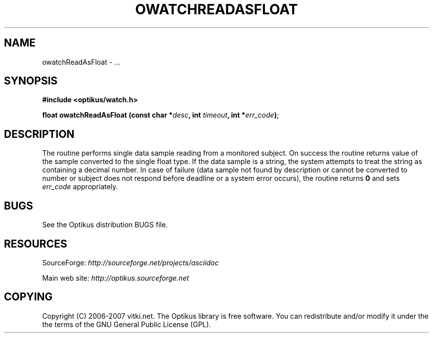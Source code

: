 .\" ** You probably do not want to edit this file directly **
.\" It was generated using the DocBook XSL Stylesheets (version 1.69.1).
.\" Instead of manually editing it, you probably should edit the DocBook XML
.\" source for it and then use the DocBook XSL Stylesheets to regenerate it.
.TH "OWATCHREADASFLOAT" "3" "12/17/2006" "" ""
.\" disable hyphenation
.nh
.\" disable justification (adjust text to left margin only)
.ad l
.SH "NAME"
owatchReadAsFloat \- ...
.SH "SYNOPSIS"
\fB#include <optikus/watch.h>\fR
.sp
\fBfloat owatchReadAsFloat (const char *\fR\fB\fIdesc\fR\fR\fB, int \fR\fB\fItimeout\fR\fR\fB, int *\fR\fB\fIerr_code\fR\fR\fB)\fR;
.sp
.SH "DESCRIPTION"
The routine performs single data sample reading from a monitored subject. On success the routine returns value of the sample converted to the single float type. If the data sample is a string, the system attempts to treat the string as containing a decimal number. In case of failure (data sample not found by description or cannot be converted to number or subject does not respond before deadline or a system error occurs), the routine returns \fB0\fR and sets \fIerr_code\fR appropriately.
.sp
.SH "BUGS"
See the Optikus distribution BUGS file.
.sp
.SH "RESOURCES"
SourceForge: \fIhttp://sourceforge.net/projects/asciidoc\fR
.sp
Main web site: \fIhttp://optikus.sourceforge.net\fR
.sp
.SH "COPYING"
Copyright (C) 2006\-2007 vitki.net. The Optikus library is free software. You can redistribute and/or modify it under the the terms of the GNU General Public License (GPL).
.sp
